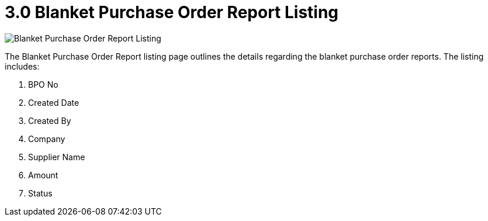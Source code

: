 [#h3_blanket-purchase-order_report_listing]
= 3.0 Blanket Purchase Order Report Listing

image::BlanketPurchaseOrderReportListing.png[Blanket Purchase Order Report Listing, align = "center"]

The Blanket Purchase Order Report listing page outlines the details regarding the blanket purchase order reports. The listing includes:

a. BPO No
b. Created Date
c. Created By 
d. Company
e. Supplier Name
f. Amount
g. Status


